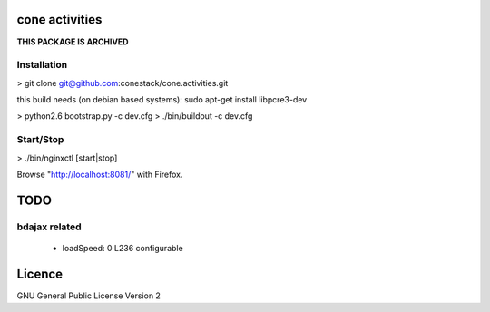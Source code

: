 cone activities
===============

**THIS PACKAGE IS ARCHIVED**

Installation
------------

> git clone git@github.com:conestack/cone.activities.git

this build needs (on debian based systems):
sudo apt-get install libpcre3-dev

> python2.6 bootstrap.py -c dev.cfg
> ./bin/buildout -c dev.cfg


Start/Stop
----------

> ./bin/nginxctl [start|stop]

Browse "http://localhost:8081/" with Firefox.


TODO
====

bdajax related
--------------

  * loadSpeed: 0 L236 configurable


Licence
=======

GNU General Public License Version 2
